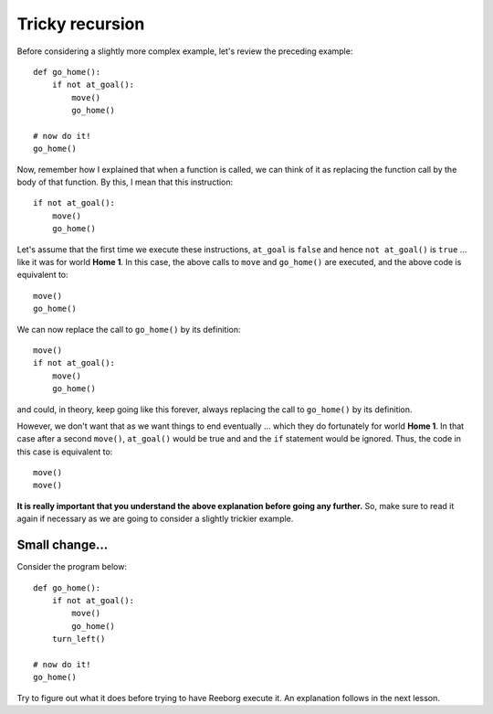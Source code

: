 Tricky recursion
================

Before considering a slightly more complex example, let's review the
preceding example::

    def go_home():
        if not at_goal():
            move()
            go_home()

    # now do it!
    go_home()

Now, remember how I explained that when a function is called, we can
think of it as replacing the function call by the body of that function.
By this, I mean that this instruction::

    if not at_goal():
        move()
        go_home()

Let's assume that the first time we execute these instructions,
``at_goal`` is ``false`` and hence ``not at_goal()`` is ``true`` ... like
it was for world **Home 1**. In this case, the above calls to ``move`` and 
``go_home()`` are executed, and the above code is equivalent to::

        move()
        go_home()

We can now replace the call to ``go_home()`` by its definition::

        move()
        if not at_goal():
            move()
            go_home()

and could, in theory, keep going like this forever, always replacing the
call to ``go_home()`` by its definition.

However, we don't want that as we want things to end eventually ...
which they do fortunately for world **Home 1**. In that case after a
second ``move()``, ``at_goal()`` would be true and and the ``if`` statement
would be ignored.  Thus, the code in this case is equivalent to:: 

        move()
        move()

**It is really important that you understand the above explanation
before going any further.** So, make sure to read it again if necessary
as we are going to consider a slightly trickier example.

Small change...
---------------

Consider the program below::

    def go_home():
        if not at_goal():
            move()
            go_home()
        turn_left()

    # now do it!
    go_home()

Try to figure out what it does before trying to have Reeborg execute it.
An explanation follows in the next lesson.

